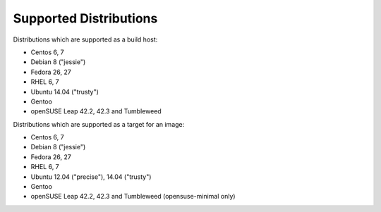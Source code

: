 Supported Distributions
=======================

Distributions which are supported as a build host:

- Centos 6, 7
- Debian 8 ("jessie")
- Fedora 26, 27
- RHEL 6, 7
- Ubuntu 14.04 ("trusty")
- Gentoo
- openSUSE Leap 42.2, 42.3 and Tumbleweed


Distributions which are supported as a target for an image:

- Centos 6, 7
- Debian 8 ("jessie")
- Fedora 26, 27
- RHEL 6, 7
- Ubuntu 12.04 ("precise"), 14.04 ("trusty")
- Gentoo
- openSUSE Leap 42.2, 42.3 and Tumbleweed (opensuse-minimal only)
